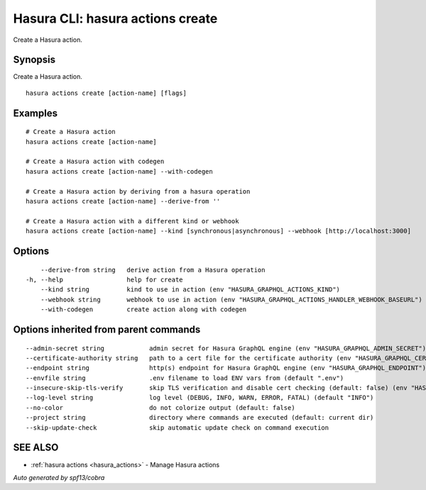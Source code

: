 .. meta::
   :description: Create a Hasura action using the Hasura CLI
   :keywords: hasura, docs, CLI, hasura actions create

.. _hasura_actions_create:

Hasura CLI: hasura actions create
---------------------------------

Create a Hasura action.

Synopsis
~~~~~~~~


Create a Hasura action.

::

  hasura actions create [action-name] [flags]

Examples
~~~~~~~~

::

    # Create a Hasura action
    hasura actions create [action-name]

    # Create a Hasura action with codegen
    hasura actions create [action-name] --with-codegen

    # Create a Hasura action by deriving from a hasura operation
    hasura actions create [action-name] --derive-from ''

    # Create a Hasura action with a different kind or webhook
    hasura actions create [action-name] --kind [synchronous|asynchronous] --webhook [http://localhost:3000]

Options
~~~~~~~

::

      --derive-from string   derive action from a Hasura operation
  -h, --help                 help for create
      --kind string          kind to use in action (env "HASURA_GRAPHQL_ACTIONS_KIND")
      --webhook string       webhook to use in action (env "HASURA_GRAPHQL_ACTIONS_HANDLER_WEBHOOK_BASEURL")
      --with-codegen         create action along with codegen

Options inherited from parent commands
~~~~~~~~~~~~~~~~~~~~~~~~~~~~~~~~~~~~~~

::

      --admin-secret string            admin secret for Hasura GraphQL engine (env "HASURA_GRAPHQL_ADMIN_SECRET")
      --certificate-authority string   path to a cert file for the certificate authority (env "HASURA_GRAPHQL_CERTIFICATE_AUTHORITY")
      --endpoint string                http(s) endpoint for Hasura GraphQL engine (env "HASURA_GRAPHQL_ENDPOINT")
      --envfile string                 .env filename to load ENV vars from (default ".env")
      --insecure-skip-tls-verify       skip TLS verification and disable cert checking (default: false) (env "HASURA_GRAPHQL_INSECURE_SKIP_TLS_VERIFY")
      --log-level string               log level (DEBUG, INFO, WARN, ERROR, FATAL) (default "INFO")
      --no-color                       do not colorize output (default: false)
      --project string                 directory where commands are executed (default: current dir)
      --skip-update-check              skip automatic update check on command execution

SEE ALSO
~~~~~~~~

* :ref:`hasura actions <hasura_actions>` 	 - Manage Hasura actions

*Auto generated by spf13/cobra*
